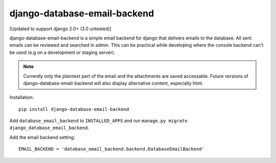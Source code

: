 =============================
django-database-email-backend
=============================

[Updated to support django 2.0+ (3.0 untested)]

django-database-email-backend is a simple email backend for django that delivers emails to the database. All sent
emails can be reviewed and searched in admin. This can be practical while developing where the console backend can't be
used (e.g on a development or staging server).

.. note:: Currently only the plaintext part of the email and the attachments are saved accessable. Future versions of
          django-database-email-backend will also display alternative content, especially html.

Installation::

    pip install django-database-email-backend

Add ``database_email_backend`` to ``INSTALLED_APPS`` and run
``manage.py migrate django_database_email_backend``.

Add the email backend setting::

    EMAIL_BACKEND = 'database_email_backend.backend.DatabaseEmailBackend'

